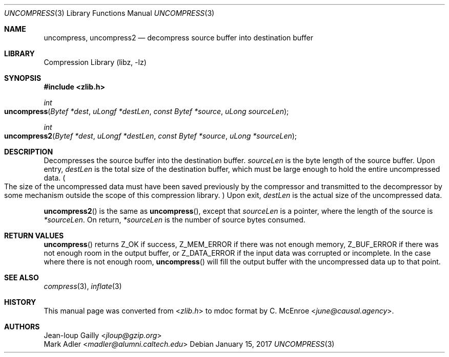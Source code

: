 .Dd January 15, 2017
.Dt UNCOMPRESS 3
.Os
.
.Sh NAME
.Nm uncompress ,
.Nm uncompress2
.Nd decompress source buffer into destination buffer
.
.Sh LIBRARY
.Lb libz
.
.Sh SYNOPSIS
.In zlib.h
.
.Ft int
.Fo uncompress
.Fa "Bytef *dest"
.Fa "uLongf *destLen"
.Fa "const Bytef *source"
.Fa "uLong sourceLen"
.Fc
.
.Ft int
.Fo uncompress2
.Fa "Bytef *dest"
.Fa "uLongf *destLen"
.Fa "const Bytef *source"
.Fa "uLong *sourceLen"
.Fc
.
.Sh DESCRIPTION
Decompresses the source buffer into the destination buffer.
.Fa sourceLen
is the byte length of the source buffer.
Upon entry,
.Fa destLen
is the total size of the destination buffer,
which must be large enough to hold the entire uncompressed data.
.Po
The size of the uncompressed data
must have been saved previously by the compressor
and transmitted to the decompressor
by some mechanism outside the scope of this compression library.
.Pc \&
Upon exit,
.Fa destLen
is the actual size of the uncompressed data.
.
.Pp
.Fn uncompress2
is the same as
.Fn uncompress ,
except that
.Fa sourceLen
is a pointer,
where the length of the source is
.Fa *sourceLen .
On return,
.Fa *sourceLen
is the number of source bytes consumed.
.
.Sh RETURN VALUES
.Fn uncompress
returns
.Dv Z_OK
if success,
.Dv Z_MEM_ERROR
if there was not enough memory,
.Dv Z_BUF_ERROR
if there was not enough room in the output buffer,
or
.Dv Z_DATA_ERROR
if the input data was corrupted or incomplete.
In the case where there is not enough room,
.Fn uncompress
will fill the output buffer
with the uncompressed data up to that point.
.
.Sh SEE ALSO
.Xr compress 3 ,
.Xr inflate 3
.
.Sh HISTORY
This manual page was converted from
.In zlib.h
to mdoc format by
.An C. McEnroe Aq Mt june@causal.agency .
.
.Sh AUTHORS
.An Jean-loup Gailly Aq Mt jloup@gzip.org
.An Mark Adler Aq Mt madler@alumni.caltech.edu
